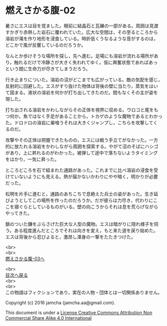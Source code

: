 #+OPTIONS: toc:nil
#+OPTIONS: \n:t

* 燃えさかる腹-02

  暑さにエスは目を覚ました。眼前に結晶石と瓦礫の一部がある。周囲は見渡
  すかぎり赤熱した岩石に覆われていた。広大な空間は，その至るところから
  溶岩が滝を作り地形を浸食している。時折低くうなるような音がするのは，
  どこかで風が反響しているのだろうか。

  なんとか歩けそうな場所を探し，先へ進む。足場にも溶岩が流れる場所があ
  り，触れるだけで冷静さが大きく失われてゆく。仮に興奮状態であればあっ
  という間に生命力が尽きてしまうだろう。

  行き止まりについた。溶岩の沼がどこまでも広がっている。敵の気配を感じ，
  反射的に回避した。エスがすり抜けた物体は背後の壁に当たり，蒸気をはい
  て固まる。液状の溶岩を何かが打ち出してきたのだ。間もなくその主が姿を
  現した。

  打ち出される溶岩をかわしながらその正体を視界に収める。ウロコと尾をも
  つ何か。魚ではなく手足があることから，トカゲのような魔物であるとわかっ
  た。ドロドロの溶岩に巣喰うそれは大きくジャンプし，こちらを攻撃してく
  るのだ。

  攻撃やその正体は把握できたものの，エスには戦う手立てがなかった。一方
  的に放たれる溶岩をかわしながら周囲を探索する。やがて沼のそばにハシゴ
  があり，上に昇れるのがわかった。被弾して途中で落ちないようタイミング
  をはかり，一気に昇った。

  ところどころを石で組まれた通路があった。これまでに比べ溶岩の浸食を受
  けていないようにも見える。熱が届かないかわりにやや暗く，明かりが必要
  だった。

  松明を片手に進むと，通路のあちこちで息絶えた兵士の姿があった。生き延
  びようとしてこの場所を作ったのだろうか。だが彼らは力尽き，代わりにこ
  こを寝ぐらとしているものがいる。壁の向こうからそれは息を荒らげながら
  やってきた。

  鎖のついた鎌をぶらさげた巨大な人型の魔物。エスは暗がりに隠れ様子を伺
  う。ある程度進んだところでそれは向きを変え，もと来た道を戻り始めた。
  エスは背後から忍びよると，激昂し渾身の一撃をたたきつけた。

  <br>
  <br>
  [[https://github.com/jamcha-aa/EbonyBlades/blob/master/articles/meltystomach/03.md][燃えさかる腹-03へ]]

  <br>
  [[https://github.com/jamcha-aa/EbonyBlades/blob/master/README.md][目次へ戻る]]
  <br>
  <br>
  この物語はフィクションであり，実在の人物・団体とは一切関係ありません。

  Copyright (c) 2016 jamcha (jamcha.aa@gmail.com).

  This document is under a [[http://creativecommons.org/licenses/by-nc-sa/4.0/deed][License Creative Commons Attribution Non Commercial Share Alike 4.0 International]]

  [[http://creativecommons.org/licenses/by-nc-sa/4.0/deed][file:http://i.creativecommons.org/l/by-nc-sa/3.0/80x15.png]]


